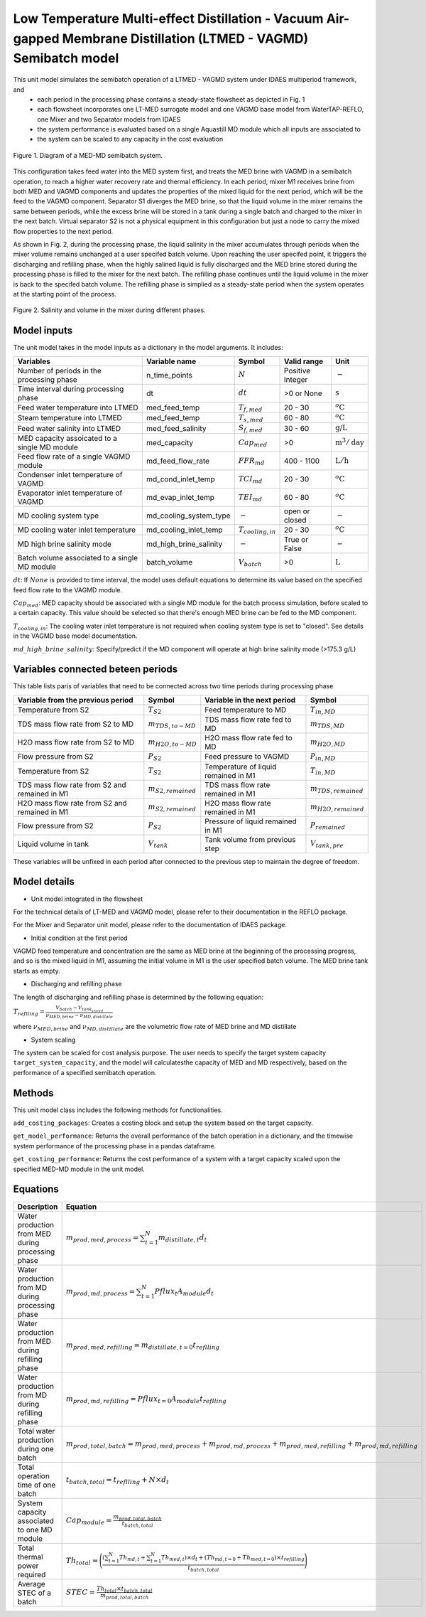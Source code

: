 Low Temperature Multi-effect Distillation - Vacuum Air-gapped Membrane Distillation (LTMED - VAGMD) Semibatch model
===================================================================================================================

This unit model simulates the semibatch operation of a LTMED - VAGMD system under IDAES multiperiod framework, and
   * each period in the processing phase contains a steady-state flowsheet as depicted in Fig. 1   
   * each flowsheet incorporates one LT-MED surrogate model and one VAGMD base model from WaterTAP-REFLO, one Mixer and two Separator models from IDAES
   * the system performance is evaluated based on a single Aquastill MD module which all inputs are associated to
   * the system can be scaled to any capacity in the cost evaluation

.. figure:: ../../_static/unit_models/med_md_semibatch_schematic.png
    :width: 800
    :align: center

    Figure 1. Diagram of a MED-MD semibatch system.

This configuration takes feed water into the MED system first, and treats the MED brine with VAGMD in a 
semibatch operation, to reach a higher water recovery rate and thermal efficiency. In each period, mixer M1
receives brine from both MED and VAGMD components and updates the properties of the mixed liquid for the next 
period, which will be the feed to the VAGMD component. Separator S1 diverges the MED brine, so that the 
liquid volume in the mixer remains the same between periods, while the excess brine will be stored in a tank
during a single batch and charged to the mixer in the next batch. Virtual separator S2 is not a physical 
equipment in this configuration but just a node to carry the mixed flow properties to the next period.

As shown in Fig. 2, during the processing phase, the liquid salinity in the mixer accumulates through periods 
when the mixer volume remains unchanged at a user specifed batch volume. Upon reaching the user specifed point,
it triggers the discharging and refilling phase, when the highly salined liquid is fully discharged and the 
MED brine stored during the processing phase is filled to the mixer for the next batch. The refilling phase
continues until the liquid volume in the mixer is back to the specifed batch volume. The refilling phase is
simplied as a steady-state period when the system operates at the starting point of the process.

.. figure:: ../../_static/unit_models/med_md_semibatch_process.png
    :width: 800
    :align: center

    Figure 2. Salinity and volume in the mixer during different phases.

Model inputs
------------
The unit model takes in the model inputs as a dictionary in the model arguments. It includes:
   
.. csv-table::
   :header: "Variables", "Variable name", "Symbol", "Valid range", "Unit"

   "Number of periods in the processing phase", "n_time_points", ":math:`N`", "Positive Integer", ":math:`-`"
   "Time interval during processing phase", "dt", ":math:`dt`", "\>0 or None", ":math:`\text{s}`"
   "Feed water temperature into LTMED", "med_feed_temp", ":math:`T_{f,med}`", "20 - 30", ":math:`^o\text{C}`"
   "Steam temperature into LTMED", "med_feed_temp", ":math:`T_{s,med}`", "60 - 80", ":math:`^o\text{C}`"
   "Feed water salinity into LTMED", "med_feed_salinity", ":math:`S_{f,med}`", "30 - 60", ":math:`\text{g/}\text{L}`"  
   "MED capacity assoicated to a single MD module", "med_capacity", ":math:`Cap_{med}`", "\>0", ":math:`\text{m}^3/ \text{day}`"  
   "Feed flow rate of a single VAGMD module", "md_feed_flow_rate", ":math:`FFR_{md}`", "400 - 1100", ":math:`\text{L}/\text{h}`"
   "Condenser inlet temperature of VAGMD", "md_cond_inlet_temp", ":math:`TCI_{md}`", "20 - 30", ":math:`^o\text{C}`"
   "Evaporator inlet temperature of VAGMD", "md_evap_inlet_temp", ":math:`TEI_{md}`", "60 - 80", ":math:`^o\text{C}`"
   "MD cooling system type", "md_cooling_system_type", ":math:`-`", "open or closed", ":math:`-`"
   "MD cooling water inlet temperature", "md_cooling_inlet_temp", ":math:`T_{cooling,in}`", "20 - 30", ":math:`^o\text{C}`"
   "MD high brine salinity mode", "md_high_brine_salinity", ":math:`-`", "True or False", ":math:`-`"
   "Batch volume associated to a single MD module", "batch_volume", ":math:`V_{batch}`", "\>0", ":math:`\text{L}`"

:math:`dt`: If :math:`None` is provided to time interval, the model uses default equations to determine its value based on the specified feed flow rate to the VAGMD module.

:math:`Cap_{med}`: MED capacity should be associated with a single MD module for the batch process simulation, before scaled to a certain capacity.
This value should be selected so that there's enough MED brine can be fed to the MD component.

:math:`T_{cooling,in}`: The cooling water inlet temperature is not required when cooling system type is set to "closed". See details in the VAGMD base model documentation.

:math:`md\_high\_brine\_salinity`: Specify/predict if the MD component will operate at high brine salinity mode (>175.3 g/L)

Variables connected beteen periods
----------------------------------
This table lists paris of variables that need to be connected across two time periods during processing phase

.. csv-table::
   :header: "Variable from the previous period", "Symbol", "Variable in the next period", "Symbol"

   "Temperature from S2", ":math:`T_{S2}`", "Feed temperature to MD", ":math:`T_{in,MD}`"
   "TDS mass flow rate from S2 to MD", ":math:`m_{TDS,to-MD}`", "TDS mass flow rate fed to MD", ":math:`m_{TDS,MD}`"
   "H2O mass flow rate from S2 to MD", ":math:`m_{H2O,to-MD}`", "H2O mass flow rate fed to MD", ":math:`m_{H2O,MD}`"
   "Flow pressure from S2", ":math:`P_{S2}`", "Feed pressure to VAGMD", ":math:`P_{in,MD}`"
   "Temperature from S2", ":math:`T_{S2}`", "Temperature of liquid remained in M1", ":math:`T_{in,MD}`"
   "TDS mass flow rate from S2 and remained in M1", ":math:`m_{S2,remained}`", "TDS mass flow rate remained in M1", ":math:`m_{TDS,remained}`"
   "H2O mass flow rate from S2 and remained in M1", ":math:`m_{S2,remained}`", "H2O mass flow rate remained in M1", ":math:`m_{H2O,remained}`"
   "Flow pressure from S2", ":math:`P_{S2}`", "Pressure of liquid remained in M1", ":math:`P_{remained}`"
   "Liquid volume in tank", ":math:`V_{tank}`", "Tank volume from previous step", ":math:`V_{tank,pre}`"

These variables will be unfixed in each period after connected to the previous step to maintain the degree of freedom.

Model details
-------------

* Unit model integrated in the flowsheet
  
For the technical details of LT-MED and VAGMD model, please refer to their documentation in the REFLO package.

For the Mixer and Separator unit model, please refer to the documentation of IDAES package.

* Initial condition at the first period

VAGMD feed temperature and concentration are the same as MED brine at the beginning of the processing progress, 
and so is the mixed liquid in M1, assuming the initial volume in M1 is the user specified batch volume.
The MED brine tank starts as empty.

* Discharging and refilling phase 

The length of discharging and refilling phase is determined by the following equation:

:math:`T_{reflling} = \frac{V_{batch} - V_{tank_stored}}{\nu_{MED,brine} - \nu_{MD,distillate}}`

where :math:`\nu_{MED,brine}` and :math:`\nu_{MD,distillate}` are the volumetric flow rate of MED brine and MD distillate

* System scaling

The system can be scaled for cost analysis purpose. The user needs to specify the target system capacity
``target_system_capacity``, and the model will calculatesthe capacity of MED and MD respectively, based on the 
performance of a specified semibatch operation.


Methods
-------

This unit model class includes the following methods for functionalities. 

``add_costing_packages``: Creates a costing block and setup the system based on the target capacity.

``get_model_performance``: Returns the overall performance of the batch operation in a dictionary, and the timewise system performance of the processing phase in a pandas dataframe.

``get_costing_performance``: Returns the cost performance of a system with a target capacity scaled upon the specified MED-MD module in the unit model.


Equations
---------

.. csv-table::
   :header: "Description", "Equation"

   "Water production from MED during processing phase", ":math:`m_{prod,med,process} = {\sum_{t=1}^{N} m_{distillate,t}d_{t}}`"
   "Water production from MD during processing phase", ":math:`m_{prod,md,process} = {\sum_{t=1}^{N} Pflux_{t} A_{module} d_{t}}`"
   "Water production from MED during refilling phase", ":math:`m_{prod,med,refilling} =  m_{distillate,t=0} t_{reflling}`"
   "Water production from MD during refilling phase", ":math:`m_{prod,md,refilling} =  Pflux_{t=0} A_{module} t_{reflling}`"
   "Total water production during one batch", ":math:`m_{prod,total,batch} = m_{prod,med,process} + m_{prod,md,process} + m_{prod,med,refilling} + m_{prod,md,refilling}`"
   "Total operation time of one batch", ":math:`t_{batch,total} = t_{reflling} + N \times d_{t}`"
   "System capacity associated to one MD module", ":math:`Cap_{module} = \frac{m_{prod,total,batch}}{t_{batch,total}}`"
   "Total thermal power required", ":math:`Th_{total} = \Bigg(\frac{({\sum_{t=1}^{N}Th_{md,t}} + {\sum_{t=1}^{N}Th_{med,t}}) \times d_{t} + (Th_{md,t=0} + Th_{med,t=0}) \times t_{refilling}}{t_{batch,total}} \Bigg)`"
   "Average STEC of a batch", ":math:`STEC = \frac{Th_{total} \times t_{batch,total}}{m_{prod,total,batch}}`"